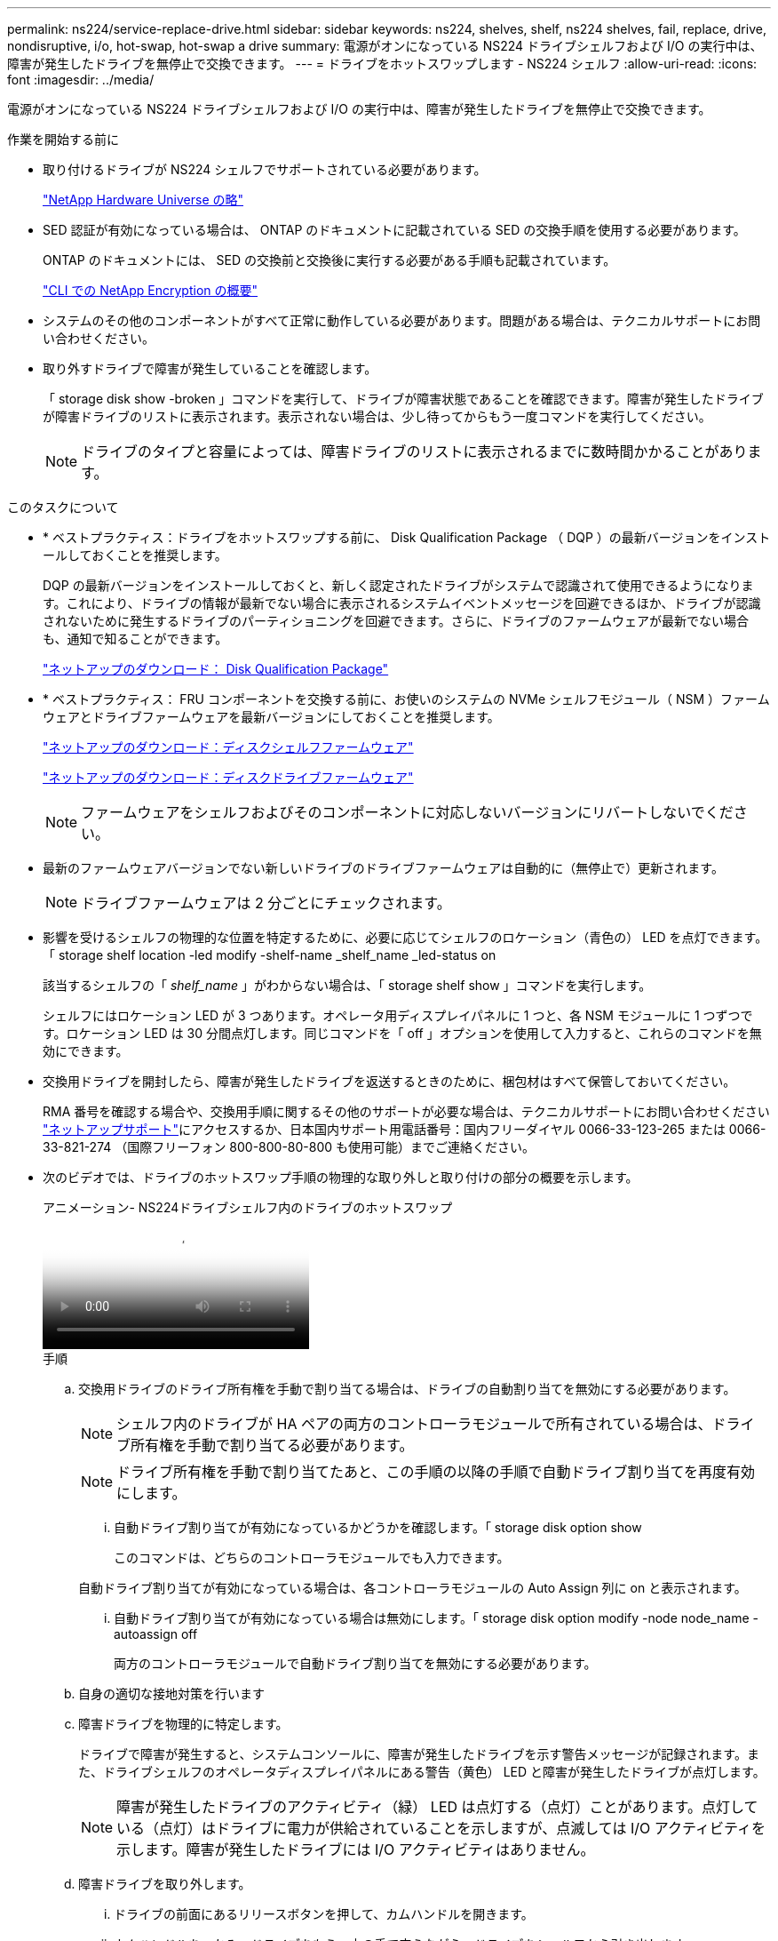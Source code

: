 ---
permalink: ns224/service-replace-drive.html 
sidebar: sidebar 
keywords: ns224, shelves, shelf, ns224 shelves, fail, replace, drive, nondisruptive, i/o, hot-swap, hot-swap a drive 
summary: 電源がオンになっている NS224 ドライブシェルフおよび I/O の実行中は、障害が発生したドライブを無停止で交換できます。 
---
= ドライブをホットスワップします - NS224 シェルフ
:allow-uri-read: 
:icons: font
:imagesdir: ../media/


[role="lead"]
電源がオンになっている NS224 ドライブシェルフおよび I/O の実行中は、障害が発生したドライブを無停止で交換できます。

.作業を開始する前に
* 取り付けるドライブが NS224 シェルフでサポートされている必要があります。
+
https://hwu.netapp.com["NetApp Hardware Universe の略"^]

* SED 認証が有効になっている場合は、 ONTAP のドキュメントに記載されている SED の交換手順を使用する必要があります。
+
ONTAP のドキュメントには、 SED の交換前と交換後に実行する必要がある手順も記載されています。

+
https://docs.netapp.com/us-en/ontap/encryption-at-rest/index.html["CLI での NetApp Encryption の概要"^]

* システムのその他のコンポーネントがすべて正常に動作している必要があります。問題がある場合は、テクニカルサポートにお問い合わせください。
* 取り外すドライブで障害が発生していることを確認します。
+
「 storage disk show -broken 」コマンドを実行して、ドライブが障害状態であることを確認できます。障害が発生したドライブが障害ドライブのリストに表示されます。表示されない場合は、少し待ってからもう一度コマンドを実行してください。

+

NOTE: ドライブのタイプと容量によっては、障害ドライブのリストに表示されるまでに数時間かかることがあります。



.このタスクについて
* * ベストプラクティス：ドライブをホットスワップする前に、 Disk Qualification Package （ DQP ）の最新バージョンをインストールしておくことを推奨します。
+
DQP の最新バージョンをインストールしておくと、新しく認定されたドライブがシステムで認識されて使用できるようになります。これにより、ドライブの情報が最新でない場合に表示されるシステムイベントメッセージを回避できるほか、ドライブが認識されないために発生するドライブのパーティショニングを回避できます。さらに、ドライブのファームウェアが最新でない場合も、通知で知ることができます。

+
https://mysupport.netapp.com/site/downloads/firmware/disk-drive-firmware/download/DISKQUAL/ALL/qual_devices.zip["ネットアップのダウンロード： Disk Qualification Package"^]

* * ベストプラクティス： FRU コンポーネントを交換する前に、お使いのシステムの NVMe シェルフモジュール（ NSM ）ファームウェアとドライブファームウェアを最新バージョンにしておくことを推奨します。
+
https://mysupport.netapp.com/site/downloads/firmware/disk-shelf-firmware["ネットアップのダウンロード：ディスクシェルフファームウェア"^]

+
https://mysupport.netapp.com/site/downloads/firmware/disk-drive-firmware["ネットアップのダウンロード：ディスクドライブファームウェア"^]

+
[NOTE]
====
ファームウェアをシェルフおよびそのコンポーネントに対応しないバージョンにリバートしないでください。

====
* 最新のファームウェアバージョンでない新しいドライブのドライブファームウェアは自動的に（無停止で）更新されます。
+

NOTE: ドライブファームウェアは 2 分ごとにチェックされます。

* 影響を受けるシェルフの物理的な位置を特定するために、必要に応じてシェルフのロケーション（青色の） LED を点灯できます。「 storage shelf location -led modify -shelf-name _shelf_name _led-status on
+
該当するシェルフの「 _shelf_name_ 」がわからない場合は、「 storage shelf show 」コマンドを実行します。

+
シェルフにはロケーション LED が 3 つあります。オペレータ用ディスプレイパネルに 1 つと、各 NSM モジュールに 1 つずつです。ロケーション LED は 30 分間点灯します。同じコマンドを「 off 」オプションを使用して入力すると、これらのコマンドを無効にできます。

* 交換用ドライブを開封したら、障害が発生したドライブを返送するときのために、梱包材はすべて保管しておいてください。
+
RMA 番号を確認する場合や、交換用手順に関するその他のサポートが必要な場合は、テクニカルサポートにお問い合わせください https://mysupport.netapp.com/site/global/dashboard["ネットアップサポート"^]にアクセスするか、日本国内サポート用電話番号：国内フリーダイヤル 0066-33-123-265 または 0066-33-821-274 （国際フリーフォン 800-800-80-800 も使用可能）までご連絡ください。

* 次のビデオでは、ドライブのホットスワップ手順の物理的な取り外しと取り付けの部分の概要を示します。
+
.アニメーション- NS224ドライブシェルフ内のドライブのホットスワップ
video::733011a7-e03a-41b0-8723-aa840133bf25[panopto]
+
.手順
.. 交換用ドライブのドライブ所有権を手動で割り当てる場合は、ドライブの自動割り当てを無効にする必要があります。
+

NOTE: シェルフ内のドライブが HA ペアの両方のコントローラモジュールで所有されている場合は、ドライブ所有権を手動で割り当てる必要があります。

+

NOTE: ドライブ所有権を手動で割り当てたあと、この手順の以降の手順で自動ドライブ割り当てを再度有効にします。

+
... 自動ドライブ割り当てが有効になっているかどうかを確認します。「 storage disk option show
+
このコマンドは、どちらのコントローラモジュールでも入力できます。

+
自動ドライブ割り当てが有効になっている場合は、各コントローラモジュールの Auto Assign 列に on と表示されます。

... 自動ドライブ割り当てが有効になっている場合は無効にします。「 storage disk option modify -node node_name -autoassign off
+
両方のコントローラモジュールで自動ドライブ割り当てを無効にする必要があります。



.. 自身の適切な接地対策を行います
.. 障害ドライブを物理的に特定します。
+
ドライブで障害が発生すると、システムコンソールに、障害が発生したドライブを示す警告メッセージが記録されます。また、ドライブシェルフのオペレータディスプレイパネルにある警告（黄色） LED と障害が発生したドライブが点灯します。

+

NOTE: 障害が発生したドライブのアクティビティ（緑） LED は点灯する（点灯）ことがあります。点灯している（点灯）はドライブに電力が供給されていることを示しますが、点滅しては I/O アクティビティを示します。障害が発生したドライブには I/O アクティビティはありません。

.. 障害ドライブを取り外します。
+
... ドライブの前面にあるリリースボタンを押して、カムハンドルを開きます。
... カムハンドルをつかみ、ドライブをもう一方の手で支えながら、ドライブをシェルフから引き出します。


.. 交換用ドライブは、 70 秒以上待ってから挿入してください。
+
これにより、ドライブが取り外されたことがシステムで認識されます。

.. 交換用ドライブを挿入します。
+
... カムハンドルを開いた状態で、両手で交換用ドライブを挿入します。
... ドライブが停止するまで押します。
... ドライブがミッドプレーンに完全に収まり、カチッという音がして固定されるまで、カムハンドルを閉じます。
+
カムハンドルは、ドライブの前面に揃うようにゆっくりと閉じてください。



.. ドライブのアクティビティ（緑） LED が点灯していることを確認します。
+
ドライブのアクティビティ LED が点灯している場合は、ドライブに電力が供給されています。ドライブのアクティビティ LED が点滅しているときは、ドライブに電力が供給されていて、 I/O が実行中です。ドライブファームウェアが自動的に更新されている場合は、 LED が点滅します。

.. 別のドライブを交換する場合は、手順 3~7 を繰り返します。
.. 手順 1 で自動ドライブ割り当てを無効にした場合は、ドライブ所有権を手動で割り当ててから、必要に応じて自動ドライブ割り当てを再度有効にします。
+
... 所有権が未設定のドライブをすべて表示します。「 storage disk show -container-type unassigned 」
+
このコマンドは、どちらのコントローラモジュールでも入力できます。

... 各ドライブを割り当てます。「 storage disk assign -disk disk_name -owner owner_name 」
+
このコマンドは、どちらのコントローラモジュールでも入力できます。

+
ワイルドカード文字を使用すると、一度に複数のドライブを割り当てることができます。

... 必要に応じて自動ドライブ割り当てを再度有効にします。「 storage disk option modify -node node_name -autoassign on 」
+
両方のコントローラモジュールで自動ドライブ割り当てを再度有効にする必要があります。






